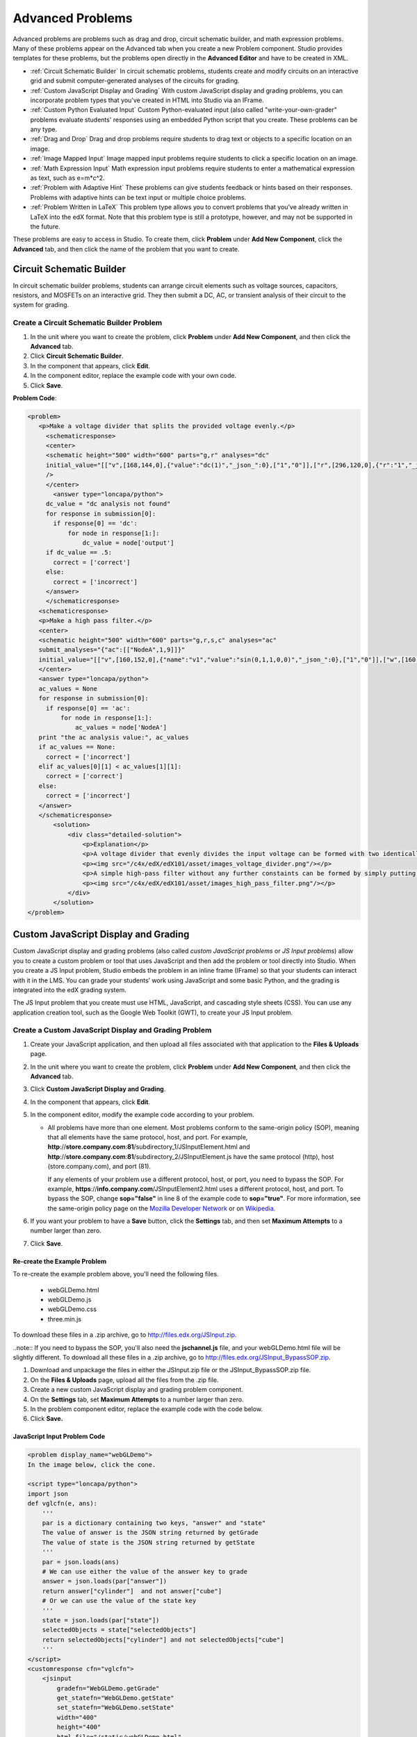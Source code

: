 .. _Advanced Problems:

Advanced Problems
=================

Advanced problems are problems such as drag and drop, circuit schematic
builder, and math expression problems. Many of these problems appear on the
Advanced tab when you create a new Problem component. Studio provides
templates for these problems, but the problems open directly in the
**Advanced Editor** and have to be created in XML.

-  :ref:`Circuit Schematic Builder` In circuit schematic problems, students
   create and modify circuits on an interactive grid and submit
   computer-generated analyses of the circuits for grading.
-  :ref:`Custom JavaScript Display and Grading` With custom JavaScript display
   and grading problems, you can incorporate problem types that you've created
   in HTML into Studio via an IFrame.
-  :ref:`Custom Python Evaluated Input` Custom Python-evaluated input (also called "write-your-own-grader" problems evaluate students' responses using an embedded Python script that you create. These problems can be any type.
-  :ref:`Drag and Drop` Drag and drop problems require students to drag text
   or objects to a specific location on an image.
-  :ref:`Image Mapped Input` Image mapped input problems require students to
   click a specific location on an image.
-  :ref:`Math Expression Input` Math expression input problems require
   students to enter a mathematical expression as text, such as
   e=m\*c^2.
-  :ref:`Problem with Adaptive Hint` These problems can give students
   feedback or hints based on their responses. Problems with adaptive
   hints can be text input or multiple choice problems.
- :ref:`Problem Written in LaTeX` This problem type allows you to convert problems that you’ve already written in LaTeX into the edX format. Note that this problem type is still a prototype, however, and may not be supported in the future.

These problems are easy to access in Studio. To create them, click
**Problem** under **Add New Component**, click the **Advanced** tab, and
then click the name of the problem that you want to create.


.. _Circuit Schematic Builder:

Circuit Schematic Builder
-------------------------

In circuit schematic builder problems, students can arrange circuit
elements such as voltage sources, capacitors, resistors, and MOSFETs on
an interactive grid. They then submit a DC, AC, or transient analysis of
their circuit to the system for grading.

.. image:: /Images/CircuitSchematicExample.gif
 :alt: Image of a circuit schematic builder

Create a Circuit Schematic Builder Problem
~~~~~~~~~~~~~~~~~~~~~~~~~~~~~~~~~~~~~~~~~~

#. In the unit where you want to create the problem, click **Problem**
   under **Add New Component**, and then click the **Advanced** tab.
#. Click **Circuit Schematic Builder**.
#. In the component that appears, click **Edit**.
#. In the component editor, replace the example code with your own code.
#. Click **Save**.

**Problem Code**:

.. code-block:: xml

 <problem>
    <p>Make a voltage divider that splits the provided voltage evenly.</p>
      <schematicresponse>
      <center>
      <schematic height="500" width="600" parts="g,r" analyses="dc"
      initial_value="[["v",[168,144,0],{"value":"dc(1)","_json_":0},["1","0"]],["r",[296,120,0],{"r":"1","_json_":1},["1","output"]],["L",[296,168,3],{"label":"output","_json_":2},["output"]],["w",[296,216,168,216]],["w",[168,216,168,192]],["w",[168,144,168,120]],["w",[168,120,296,120]],["g",[168,216,0],{"_json_":7},["0"]],["view",-67.49999999999994,-78.49999999999994,1.6000000000000003,"50","10","1G",null,"100","1","1000"]]"
      />
      </center>
        <answer type="loncapa/python">
      dc_value = "dc analysis not found"
      for response in submission[0]:
        if response[0] == 'dc':
            for node in response[1:]:
                dc_value = node['output']
      if dc_value == .5:
        correct = ['correct']
      else:
        correct = ['incorrect']
      </answer>
      </schematicresponse>
    <schematicresponse>
    <p>Make a high pass filter.</p>
    <center>
    <schematic height="500" width="600" parts="g,r,s,c" analyses="ac"
    submit_analyses="{"ac":[["NodeA",1,9]]}"
    initial_value="[["v",[160,152,0],{"name":"v1","value":"sin(0,1,1,0,0)","_json_":0},["1","0"]],["w",[160,200,240,200]],["g",[160,200,0],{"_json_":2},["0"]],["L",[240,152,3],{"label":"NodeA","_json_":3},["NodeA"]],["s",[240,152,0],{"color":"cyan","offset":"0","_json_":4},["NodeA"]],["view",64.55878906250004,54.114697265625054,2.5000000000000004,"50","10","1G",null,"100","1","1000"]]"/>
    </center>
    <answer type="loncapa/python">
    ac_values = None
    for response in submission[0]:
      if response[0] == 'ac':
          for node in response[1:]:
              ac_values = node['NodeA']
    print "the ac analysis value:", ac_values
    if ac_values == None:
      correct = ['incorrect']
    elif ac_values[0][1] < ac_values[1][1]:
      correct = ['correct']
    else:
      correct = ['incorrect']
    </answer>
    </schematicresponse>
        <solution>
            <div class="detailed-solution">
                <p>Explanation</p>
                <p>A voltage divider that evenly divides the input voltage can be formed with two identically valued resistors, with the sampled voltage taken in between the two.</p>
                <p><img src="/c4x/edX/edX101/asset/images_voltage_divider.png"/></p>
                <p>A simple high-pass filter without any further constaints can be formed by simply putting a resister in series with a capacitor. The actual values of the components do not really matter in order to meet the constraints of the problem.</p>
                <p><img src="/c4x/edX/edX101/asset/images_high_pass_filter.png"/></p>
            </div>
        </solution>
 </problem>

.. _Custom JavaScript Display and Grading:

Custom JavaScript Display and Grading
-------------------------------------

Custom JavaScript display and grading problems (also called *custom JavaScript problems*
or *JS Input problems*) allow you to create a custom problem or tool that uses JavaScript
and then add the problem or tool directly into Studio. When you create a JS Input problem,
Studio embeds the problem in an inline frame (IFrame) so that your students can interact with
it in the LMS. You can grade your students’ work using JavaScript and some basic Python, and
the grading is integrated into the edX grading system.

The JS Input problem that you create must use HTML, JavaScript, and cascading style sheets
(CSS). You can use any application creation tool, such as the Google Web Toolkit (GWT), to
create your JS Input problem.

.. image:: /Images/JavaScriptInputExample.gif
 :alt: Image of a JavaScript Input problem

Create a Custom JavaScript Display and Grading Problem
~~~~~~~~~~~~~~~~~~~~~~~~~~~~~~~~~~~~~~~~~~~~~~~~~~~~~~

#. Create your JavaScript application, and then upload all files associated with
   that application to the **Files & Uploads** page.
#. In the unit where you want to create the problem, click **Problem**
   under **Add New Component**, and then click the **Advanced** tab.
#. Click **Custom JavaScript Display and Grading**.
#. In the component that appears, click **Edit**.
#. In the component editor, modify the example code according to your problem.

   - All problems have more than one element. Most problems conform to the same-origin
     policy (SOP), meaning that all elements have the same protocol, host, and port.
     For example, **http**://**store.company.com**:**81**/subdirectory_1/JSInputElement.html and
     **http**://**store.company.com**:**81**/subdirectory_2/JSInputElement.js have the same protocol
     (http), host (store.company.com), and port (81).

     If any elements of your problem use a different protocol, host, or port, you need to
     bypass the SOP. For example, **https**://**info.company.com**/JSInputElement2.html
     uses a different protocol, host, and port. To bypass the SOP, change
     **sop="false"** in line 8 of the example code to **sop="true"**. For more information, see the same-origin policy
     page on the `Mozilla Developer Network <https://developer.mozilla.org/en-US/docs/Web/JavaScript/Same_origin_policy_for_JavaScript>`_
     or on `Wikipedia <http://en.wikipedia.org/wiki/Same_origin_policy>`_.
#. If you want your problem to have a **Save** button, click the **Settings** tab, and then set
   **Maximum Attempts** to a number larger than zero.
#. Click **Save**.

Re-create the Example Problem
^^^^^^^^^^^^^^^^^^^^^^^^^^^^^

To re-create the example problem above, you'll need the following files.

   - webGLDemo.html
   - webGLDemo.js
   - webGLDemo.css
   - three.min.js

To download these files in a .zip archive, go to http://files.edx.org/JSInput.zip.

..note:: If you need to bypass the SOP, you'll also need the **jschannel.js** file, and your webGLDemo.html file will be slightly different. To download all these files in a .zip archive, go to http://files.edx.org/JSInput_BypassSOP.zip.

#. Download and unpackage the files in either the JSInput.zip file or the JSInput_BypassSOP.zip file.
#. On the **Files & Uploads** page, upload all the files from the .zip file.
#. Create a new custom JavaScript display and grading problem component.
#. On the **Settings** tab, set **Maximum Attempts** to a number larger than
   zero.
#. In the problem component editor, replace the example code with the code below.
#. Click **Save.**

JavaScript Input Problem Code
^^^^^^^^^^^^^^^^^^^^^^^^^^^^^

.. code-block:: xml

    <problem display_name="webGLDemo">
    In the image below, click the cone.

    <script type="loncapa/python">
    import json
    def vglcfn(e, ans):
        '''
        par is a dictionary containing two keys, "answer" and "state"
        The value of answer is the JSON string returned by getGrade
        The value of state is the JSON string returned by getState
        '''
        par = json.loads(ans)
        # We can use either the value of the answer key to grade
        answer = json.loads(par["answer"])
        return answer["cylinder"]  and not answer["cube"]
        # Or we can use the value of the state key
        '''
        state = json.loads(par["state"])
        selectedObjects = state["selectedObjects"]
        return selectedObjects["cylinder"] and not selectedObjects["cube"]
        '''
    </script>
    <customresponse cfn="vglcfn">
        <jsinput
            gradefn="WebGLDemo.getGrade"
            get_statefn="WebGLDemo.getState"
            set_statefn="WebGLDemo.setState"
            width="400"
            height="400"
            html_file="/static/webGLDemo.html"
        />
    </customresponse>
    </problem>


.. note::    When you create this problem, keep the following in mind.

 - The webGLDemo.js file defines the three JavaScript functions (**WebGLDemo.getGrade**, **WebGLDemo.getState**, and **WebGLDemo.setState**).

 - The JavaScript input problem code uses **WebGLDemo.getGrade**, **WebGLDemo.getState**, and **WebGLDemo.setState** to grade, save, or restore a problem. These functions must be global in scope.

 - **WebGLDemo.getState** and **WebGLDemo.setState** are optional. You only have to define these functions if you want to conserve the state of the problem.

 - **Width** and **height** represent the dimensions of the IFrame that holds the application.

 - When the problem opens, the cone and the cube are both blue, or "unselected." When you click either shape once, the shape becomes yellow, or "selected." To unselect the shape, click it again. Continue clicking the shape to select and unselect it.

 - The response is graded as correct if the cone is selected (yellow) when the user clicks **Check**.

 - Clicking **Check** or **Save** registers the problem's current state.

JavaScript Input XML
^^^^^^^^^^^^^^^^^^^^

JSInput allows problem authors to turn stand-alone HTML files into problems that can be integrated into the edX platform. Since its aim is flexibility, it can be seen as the input and client-side equivalent of **CustomResponse**.

A JSInput exercise creates an IFrame in a static HTML page, and passes the return value of author-specified functions to the enclosing response type (generally **CustomResponse**). JSInput can also store and retrieve state.

Format
^^^^^^^

The following is the basic format of a JSInput problem:

.. code-block:: xml

 <problem>
        <script type="loncapa/python">
 def all_true(exp, ans): return ans == "hi"
        </script>
        <customresponse cfn="all_true">
            <jsinput gradefn="gradefn" 
                height="500"
                get_statefn="getstate"
                set_statefn="setstate"
                html_file="/static/jsinput.html"/>
        </customresponse>
 </problem>

The accepted attributes are:

==============  ==============  =========  ==========
Attribute Name   Value Type     Required   Default
==============  ==============  =========  ==========
html_file        Url string     Yes        None
gradefn          Function name  Yes        `gradefn`
set_statefn      Function name  No         None
get_statefn      Function name  No         None
height           Integer        No         `500`
width            Integer        No         `400`
==============  ==============  =========  ==========


Required Attributes
^^^^^^^^^^^^^^^^^^^^^

**html_file**

The **html_file** attribute specifies the HTML file that the IFrame will point to. The HTML file
must be located in the content directory.

The IFrame is created using the sandbox attribute. Although pop-ups, scripts, and pointer locks are allowed, the IFrame cannot access its parent's attributes.

The HTML file must contain a **gradefn** function that the JSInput file can access. To determine whether the **gradefn** function is accessible, in the console, make sure that **gradefn** returns the right thing. When JSInput uses the **gradefn** function, `gradefn` is called with `gradefn`.call(`obj`), where **obj** is the object-part of **gradefn**. For example, if **gradefn** is **myprog.myfn**, JSInput calls **myprog.myfun.call(myprog)**. (This is to ensure "`this`" continues to refer to what `gradefn` expects.)

Aside from that, more or less anything goes. Note that currently there is no support for inheriting CSS or JavaScript from the parent (aside from the Chrome-only **seamless** attribute, which is set to True by default).

**gradefn**

The `gradefn` attribute specifies the name of the function that will be called when a user clicks **Check**, and that returns the student's answer. Unless both the get_statefn and set_statefn attributes are also used, this answer is passed as a string to the enclosing response type. In the customresponse example above, this means cfn will be passed this answer as `ans`.

If the `gradefn` function throws an exception when a student attempts to submit a problem, the submission is aborted, and the student receives a generic alert. The alert can be customised by making the exception name `Waitfor Exception`; in that case, the alert message will be the exception message.

.. important:: To make sure the student's latest answer is passed correctly, make sure that the `gradefn` function is not asynchronous. Moreover, the function should also return promptly, since currently the student has no indication that her answer is being calculated or produced.

Optional Attributes
^^^^^^^^^^^^^^^^^^^^^

**set_statefn**

Sometimes a problem author will want information about a student's previous answers ("state") to be saved and reloaded. If the attribute `set_statefn` is used, the function given as its value will be passed the state as a string argument whenever there is a state, and the student returns to a problem. The function has the responsibility to then use this state approriately.

The state that is passed is:

* The previous output of `gradefn` (i.e., the previous answer) if `get_statefn` is not defined.
* The previous output of `get_statefn` (see below) otherwise.

It is the responsibility of the iframe to do proper verification of the argument that it receives via `set_statefn`.

**get_statefn**

Sometimes the state and the answer are quite different. For instance, a problem that involves using a javascript program that allows the student to alter a molecule may grade based on the molecule's hydrophobicity, but from the hydrophobicity it might be incapable of restoring the state. In that case, a
*separate* state may be stored and loaded by `set_statefn`. Note that if `get_statefn` is defined, the answer (i.e., what is passed to the enclosing response type) will be a json string with the following format:

.. code-block:: xml

    {
        answer: `[answer string]`
        state: `[state string]`
    }


The enclosing response type must then parse this as json.

**height** and **width**

The `height` and `width` attributes are straightforward: they specify the height and width of the IFrame. Both are limited by the enclosing DOM elements, so for instance there is an implicit max-width of around 900. 

In the future, JSInput may attempt to make these dimensions match the HTML file's dimensions (up to the aforementioned limits), but currently it defaults to `500` and `400` for `height` and `width`, respectively.

.. _Custom Python Evaluated Input:

Custom Python-Evaluated Input ("Write-Your-Own-Grader")
-------------------------------------------------------


In custom Python-evaluated input (also called "write-your-own-grader problems" problems), the grader uses a Python script that you create and embed in the problem to evaluates a student's response or provide hints. These problems can be any type. Numerical input and text input problems are the most popular write-your-own-grader problems.

.. image:: Images/CustomPythonExample.png
 :alt: Image of a write your own grader problem

Custom Python-evaluated input problems can include the following:

:ref:`Chemical Equation`
:ref:`Custom JavaScript Display and Grading`
:ref:`Custom Python Evaluated Input`
:ref:`Gene Explorer`
:ref:`Molecule Editor`
:ref:`Protein Builder`

.. list-table::
   :widths: 20 80

   * - ``<script type="loncapa/python">``
     - Indicates that the problem contains a Python script.
   * - ``<customresponse cfn="test_add_to_ten">``
     - 
   * - ``<customresponse cfn="test_add" expect="20">``
     - 
   * - <textline size="10" correct_answer="3"/>
     - This tag includes the ``size``, ``correct_answer``, and ``label`` attributes. The ``correct_answer`` attribute is optional.

You can create one of these problems in :ref:`Answer Tag Format` or :ref:`Script Tag Format`.

.. _Answer Tag Format:

Answer Tag Format
~~~~~~~~~~~~~~~~~

The answer tag format encloses the Python script in an ``<answer>`` tag:

.. code-block:: xml

  <answer>
  if answers[0] == expect:
      correct[0] = 'correct'
      overall_message = 'Good job!'
  else:
      correct[0] = 'incorrect'
      messages[0] = 'This answer is incorrect'
      overall_message = 'Please try again'
  </answer>

.. important:: Python honors indentation. Within the ``<answer>`` tag, you must begin your script with no indentation.

The Python script interacts with these variables in the global context:

* ``answers``: An ordered list of answers the student provided. For example, if the student answered ``6``, ``answers[0]`` would equal ``6``.
* ``expect``: The value of the ``expect`` attribute of ``<customresponse>`` (if provided).
* ``correct``: An ordered list of strings indicating whether the student answered the question correctly.  Valid values are ``"correct"``, ``"incorrect"``, and ``"unknown"``.  You can set these values in the script.
* ``messages``: An ordered list of messages that appear under each response field in the problem. You can use this to provide hints to users. For example, if you include ``messages[0] = "The capital of California is Sacramento"``, that message appears under the first response field in the problem.
* ``overall_message``: A message that appears beneath the entire problem. You can use this to provide a hint that applies to the entire problem rather than a particular response field.

Create a Custom Python-Evaluated Input Problem in Answer Tag Format
^^^^^^^^^^^^^^^^^^^^^^^^^^^^^^^^^^^^^^^^^^^^^^^^^^^^^^^^^^^^^^^^^^^^

To create a custom Python-evaluated input problem using an ``<answer>`` tag:

#. In the unit where you want to create the problem, click **Problem**
   under **Add New Component**, and then click the **Advanced** tab.
#. Click **Custom Python-Evaluated Input**.
#. In the component that appears, click **Edit**.
#. In the component editor, replace the example code with the following code.
#. Click **Save**.

.. code-block:: xml
    <problem>
        <p>What is the sum of 2 and 3?</p>

        <customresponse expect="5">
        <textline math="1" />
        </customresponse>

        <answer>
    if answers[0] == expect:
        correct[0] = 'correct'
        overall_message = 'Good job!'
    else:
        correct[0] = 'incorrect'
        messages[0] = 'This answer is incorrect'
        overall_message = 'Please try again'
        </answer>
    </problem>

.. important:: Python honors indentation. Within the ``<answer>`` tag, you must begin your script with no indentation.

.. _Script Tag Format:

Script Tag Format
~~~~~~~~~~~~~~~~~

The script tag format encloses a Python script that contains a "check function" in a ``<script>`` tag, and adds the ``cfn`` attribute of the ``<customresponse>`` tag to reference that function:

.. code-block:: xml

  <problem>

  <script type="loncapa/python">

  def test_add(expect, ans):
      try:
          a1=int(ans[0])
          a2=int(ans[1])
          return (a1+a2) == int(expect)
      except ValueError:
          return False

  def test_add_to_ten(expect, ans):
      return test_add(10, ans)

  </script>

  <p>Enter two integers that sum to 10. </p>
  <customresponse cfn="test_add_to_ten">
          <textline size="10"/><br/>
          <textline size="10/>
  </customresponse>

    </problem>

**Important**: Python honors indentation. Within the ``<script>`` tag, the ``def check_func(expect, ans):`` line must have no indentation.

The **check** function accepts two arguments:

* ``expect`` is the value of the ``expect`` attribute of ``<customresponse>`` (if provided)
* ``answer`` is either:

    * The value of the answer the student provided, if the problem only has one response field.
    * An ordered list of answers the student provided, if the problem has multiple response fields.

The **check** function can return any of the following to indicate whether the student's answer is correct:

* ``True``: Indicates that the student answered correctly for all response fields.
* ``False``: Indicates that the student answered incorrectly. All response fields are marked as incorrect.
* A dictionary of the form: ``{ 'ok': True, 'msg': 'Message' }``
  If the dictionary's value for ``ok`` is set to ``True``, all response fields are marked correct; if it is set to ``False``, all response fields are marked incorrect. The ``msg`` is displayed beneath all response fields, and it may contain XHTML markup.
* A dictionary of the form 

.. code-block:: xml
      
    
    { 'overall_message': 'Overall message',
        'input_list': [
            { 'ok': True, 'msg': 'Feedback for input 1'},
            { 'ok': False, 'msg': 'Feedback for input 2'},
            ... ] }

The last form is useful for responses that contain multiple response fields. It allows you to provide feedback for each response field individually, as well as a message that applies to the entire response.

Example of a checking function:

.. code-block:: python

    def check_func(expect, answer_given):
        check1 = (int(answer_given[0]) == 1)
        check2 = (int(answer_given[1]) == 2)
        check3 = (int(answer_given[2]) == 3)
        return {'overall_message': 'Overall message',
                    'input_list': [
                        { 'ok': check1, 'msg': 'Feedback 1'},
                        { 'ok': check2, 'msg': 'Feedback 2'},
                        { 'ok': check3, 'msg': 'Feedback 3'} ] }

The function checks that the user entered ``1`` for the first input, ``2`` for the  second input, and ``3`` for the third input. It provides feedback messages for each individual input, as well as a message displayed beneath the entire problem.


Create a Custom Python-Evaluated Input Problem in Script Tag Format
^^^^^^^^^^^^^^^^^^^^^^^^^^^^^^^^^^^^^^^^^^^^^^^^^^^^^^^^^^^^^^^^^^^^

To create a custom Python-evaluated input problem using a ``<script>`` tag:

#. In the unit where you want to create the problem, click **Problem**
   under **Add New Component**, and then click the **Advanced** tab.
#. Click **Custom Python-Evaluated Input**.
#. In the component that appears, click **Edit**.
#. In the component editor, replace the example code with the following code.
#. Click **Save**.

**Sample Problem XML**:

.. code-block:: xml

  <problem>
  <p>This question has two parts.</p>

  <script type="loncapa/python">

  def test_add(expect, ans):
      try:
          a1=int(ans[0])
          a2=int(ans[1])
          return (a1+a2) == int(expect)
      except ValueError:
          return False

  def test_add_to_ten(expect, ans):
      return test_add(10, ans)

  </script>

  <p>Part 1: Enter two integers that sum to 10. </p>
  <customresponse cfn="test_add_to_ten">
          <textline size="10" correct_answer="3" label="Integer #1"/><br/>
          <textline size="10" correct_answer="7" label="Integer #2"/>
  </customresponse>

  <p>Part 2: Enter two integers that sum to 20. </p>
  <customresponse cfn="test_add" expect="20">
          <textline size="10" label="Integer #1"/><br/>
          <textline size="10" label="Integer #2"/>
  </customresponse>

  <solution>
      <div class="detailed-solution">
          <p>Explanation</p>
          <p>For part 1, any two numbers of the form <i>n</i> and <i>10-n</i>, where <i>n</i> is any integer, will work. One possible answer would be the pair 0 and 10.</p>
          <p>For part 2, any pair <i>x</i> and <i>20-x</i> will work, where <i>x</i> is any real number with a finite decimal representation. Both inputs have to be entered either in standard decimal notation or in scientific exponential notation. One possible answer would be the pair 0.5 and 19.5. Another way to write this would be 5e-1 and 1.95e1.</p>
      </div>
  </solution>
  </problem>

**Templates**

The following template includes answers that appear when the student clicks **Show Answer**. 

.. code-block:: xml

  <problem>

  <script type="loncapa/python">
  def test_add(expect,ans):
    a1=float(ans[0])
    a2=float(ans[1])
    return (a1+a2)== float(expect)
  </script>

  <p>Problem text</p>
  <customresponse cfn="test_add" expect="20">
          <textline size="10" correct_answer="11" label="Integer #1"/><br/>
          <textline size="10" correct_answer="9" label="Integer #2"/>
  </customresponse>

      <solution>
          <div class="detailed-solution">
            <p>Solution or Explanation Heading</p>
            <p>Solution or explanation text</p>
          </div>
      </solution>
  </problem>

The following template does not return answers when the student clicks **Show Answer**. If your problem doesn't include answers for the student to see, make sure to set **Show Answer** to **Never** in the problem component.

.. code-block:: xml

  <problem>

  <script type="loncapa/python">
  def test_add(expect,ans):
    a1=float(ans[0])
    a2=float(ans[1])
    return (a1+a2)== float(expect)
  </script>

  <p>Enter two real numbers that sum to 20: </p>
  <customresponse cfn="test_add" expect="20">
          <textline size="10"  label="Integer #1"/><br/>
          <textline size="10"  label="Integer #2"/>
  </customresponse>

      <solution>
          <div class="detailed-solution">
            <p>Solution or Explanation Heading</p>
            <p>Solution or explanation text</p>
          </div>
      </solution>
  </problem>


.. _Drag and Drop:

Drag and Drop
-------------

In drag and drop problems, students respond to a question by dragging
text or objects to a specific location on an image.

.. image:: Images/DragAndDropProblem.png
 :alt: Image of a drag and drop problem

Create a Drag and Drop Problem
~~~~~~~~~~~~~~~~~~~~~~~~~~~~~~

To create a drag and drop problem, you'll need the following files:

* Allopurinol.gif
* AllopurinolAnswer.gif

To download both these files in a .zip archive, go to http://files.edx.org/DragAndDropProblemFiles.zip.

To create the molecule editor that appears in the image above, you'll upload the files for this problem, and then paste the code below into a Problem component.

#. Upload the Allopurinol.gif and AllopurinolAnswer.gif files to the **Files & Uploads** page.
#. In the unit where you want to create the problem, click **Problem** under **Add New Component**, and then click the **Advanced** tab.
#. Click **Drag and Drop**.
#. In the component that appears, click **Edit**.
#. In the component editor, replace the example code with the following code.
#. Click **Save**.

**Problem Code**:

.. code-block:: xml

  <problem>
    <p> Allopurinol is a drug used to treat and prevent gout, a very painful form of arthritis. Once only a “rich man’s disease”, gout has become more and more common in recent decades – affecting about 3 million people in the United States alone. Deposits of needle-like crystals of uric acid in connective tissue or joint spaces cause the symptoms of swelling, stiffness and intense pain. Individuals with gout overproduce uric acid because they cannot eliminate it efficiently. Allopurinol treats and prevents gout by stopping the overproduction of uric acid through inhibition of an enzyme required for the synthesis of uric acid. </p>
    <p> You are shown one of many possible molecules. On the structure of allopurinol below, identify the functional groups that are present by dragging the functional group name listed onto the appropriate target boxes on the structure. If you want to change an answer, you have to drag off the name as well. You may need to scroll through the names of functional groups to see all options. </p>
    <customresponse>
      <drag_and_drop_input no_labels="true" one_per_target="true" target_outline="true" img="/static/Allopurinol.gif">
        <draggable can_reuse="true" label="methyl" id="1"/>
        <draggable can_reuse="true" label="hydroxyl" id="2"/>
        <draggable can_reuse="true" label="amino" id="3"/>
        <draggable can_reuse="true" label="carboxyl" id="4"/>
        <draggable can_reuse="true" label="aldehyde" id="5"/>
        <draggable can_reuse="true" label="phosphate" id="6"/>
        <draggable can_reuse="true" label="sulfhydryl" id="7"/>
        <draggable can_reuse="true" label="phenyl" id="8"/>
        <draggable can_reuse="true" label="none" id="none"/>
        <target id="0" h="53" w="66" y="55.100006103515625" x="131.5"/>
        <target id="1" h="113" w="55" y="140.10000610351562" x="181.5"/>
      </drag_and_drop_input>
      <answer type="loncapa/python"> correct_answer = [ {'draggables': ['2'], 'targets': ['0' ], 'rule':'unordered_equal' }, {'draggables': ['none'], 'targets': ['1' ], 'rule':'unordered_equal' }] if draganddrop.grade(submission[0], correct_answer): correct = ['correct'] else: correct = ['incorrect'] </answer>
    </customresponse>
    <solution>
      <img src="/static/AllopurinolAnswer.gif"/>
    </solution>
  </problem>


**Problem Template**

.. code-block:: xml

  <problem>
    <p>Problem text</p>
    <customresponse>
      <drag_and_drop_input no_labels="true" one_per_target="true" target_outline="true" img="/static/TARGET_IMAGE.gif">
        <draggable can_reuse="true" label="methyl" id="1"/>
        <draggable can_reuse="true" label="hydroxyl" id="2"/>
        <target id="0" h="HEIGHT (in pixels)" w="WIDTH (in pixels)" y="Y-COORDINATE" x="X-COORDINATE"/>
        <target id="1" h="HEIGHT (in pixels)" w="WIDTH (in pixels)" y="Y-COORDINATE" x="X-COORDINATE"/>
      </drag_and_drop_input>
      <answer type="loncapa/python"> correct_answer = [ {'draggables': ['2'], 'targets': ['0' ], 'rule':'unordered_equal' }, {'draggables': ['none'], 'targets': ['1' ], 'rule':'unordered_equal' }] if draganddrop.grade(submission[0], correct_answer): correct = ['correct'] else: correct = ['incorrect'] </answer>
    </customresponse>
    <solution>
      <img src="/static/ANSWER_IMAGE.gif"/>
    </solution>
  </problem>

For more information about how to create drag and drop problems, see `XML Format of Drag and Drop Input
<https://edx.readthedocs.org/en/latest/course_data_formats/drag_and_drop/drag_and_drop_input.html>`_.

.. _Image Mapped Input:

Image Mapped Input
------------------

In an image mapped input problem, students click inside a defined area
in an image. You define this area by including coordinates in the body
of the problem.

.. image:: Images/image294.png
 :alt: Image of an image mapped input problem

Create an Image Mapped Input Problem
~~~~~~~~~~~~~~~~~~~~~~~~~~~~~~~~~~~~

To create a image mapped input problem:

#. In the unit where you want to create the problem, click **Problem**
   under **Add New Component**, and then click the **Advanced** tab.
#. Click **Image Mapped Input**.
#. In the component that appears, click **Edit**.
#. In the component editor, replace the example code with your own code.
#. Click **Save**.

**Problem Code**:

.. code-block:: xml

  <problem>
    <p><b>Example Problem</b></p>
     <startouttext/>
      <p>In the image below, click the triangle.</p>
      <endouttext/>
      <imageresponse>
      <imageinput src="/static/threeshapes.png" width="220" height="150" rectangle="(80,40)-(130,90)" />
      </imageresponse>
  </problem>

**Problem Template**

.. code-block:: xml

  <problem>
    <startouttext/>
      <p>In the image below, click the triangle.</p>
    <endouttext/>
        <imageresponse>
         <imageinput src="IMAGE FILE PATH" width="NUMBER" height="NUMBER" rectangle="(X-AXIS,Y-AXIS)-(X-AXIS,Y-AXIS)" />
        </imageresponse>
  </problem>

**XML Tags**

.. list-table::
   :widths: 20 80

   * - ``<imageresponse>``
     - Indicates that the problem is an image mapped input problem.
   * - ``<imageinput>``
     - Specifies the image file and the region in the file that the student must click. This tag includes the ``src``, ``width``, ``height``, and ``rectangle`` attributes.

**XML Attribute Information**

In XML_Tags.rst

.. _Math Expression Input:

Math Expression Input
---------------------

In math expression input problems, students enter text that represents a mathematical expression into a field, and the LMS changes that text to a symbolic expression that appears below that field. 

.. image:: Images/MathExpressionInputExample.gif
 :alt: Image of math expression input problem

Unlike numerical input problems, which only allow integers and a few select constants, math expression problems can include unknown variables and more complicated symbolic expressions. The grader uses a numerical sampling to determine whether the student's response matches the instructor-provided math expression, to a specified numerical tolerance. The instructor must specify the allowed variables in the expression as well as the range of values for each variable.

.. warning:: Math expression input problems cannot currently include negative numbers raised to fractional powers, such as (-1)^(1/2). Math expression input problems can include complex numbers raised to fractional powers, or positive non-complex numbers raised to fractional powers.

When you create a math expression input problem in Studio, you'll use `MathJax <http://www.mathjax.org>`_ to change your plain text into "beautiful math." For more information about how to use MathJax in Studio, see :ref:`MathJax in Studio`.

**Notes for Students**

When you answer a math expression input problem, follow these guidelines.

* Use standard arithmetic operation symbols.
* Indicate multiplication explicitly by using an asterisk (*).
* Use a caret (^) to raise to a power.
* Use an underscore (_) to indicate a subscript.
* Use parentheses to specify the order of operations.

The LMS automatically converts the following Greek letter names into the corresponding Greek characters when a student types them in the answer field:

.. list-table::
   :widths: 20 20 20 20
   :header-rows: 0

   * - alpha
     - beta
     - gamma
     - delta
   * - epsilon
     - varepsilon
     - zeta
     - eta
   * - theta
     - vartheta
     - iota
     - kappa
   * - lambda
     - mu
     - nu
     - xi
   * - pi
     - rho
     - sigma
     - tau
   * - upsilon
     - phi
     - varphi
     - chi
   * - psi
     - omega
     - 
     - 

note:: ``epsilon`` is the lunate version, whereas ``varepsilon`` looks like a backward 3.

Create a Math Expression Input Problem
~~~~~~~~~~~~~~~~~~~~~~~~~~~~~~~~~~~~~~

To create a math expression input problem:

#. In the unit where you want to create the problem, click **Problem**
   under **Add New Component**, and then click the **Advanced** tab.
#. Click **Math Expression Input**.
#. In the component that appears, click **Edit**.
#. In the component editor, replace the example code with your own code.
#. Click **Save**.

.. list-table::
   :widths: 20 80
   :header-rows: 1

   * - ``<formularesponse>``
     - 
   * - ``<formulaequationinput>``
     - This tag includes the ``size`` and ``label`` attributes.
   * - ``<script type="loncapa/python">``
     - 

**Sample Problem XML**

.. code-block:: xml

  <problem>
    <p>Some problems may ask for a mathematical expression. Practice creating mathematical expressions by answering the questions below.</p>

    <p>Write an expression for the product of R_1, R_2, and the inverse of R_3.</p>
    <formularesponse type="ci" samples="R_1,R_2,R_3@1,2,3:3,4,5#10" answer="$VoVi">
      <responseparam type="tolerance" default="0.00001"/>
      <formulaequationinput size="40" label="Enter the equation"/>
    </formularesponse>

  <script type="loncapa/python">
  VoVi = "(R_1*R_2)/R_3"
  </script>

    <p>Let <i>x</i> be a variable, and let <i>n</i> be an arbitrary constant. What is the derivative of <i>x<sup>n</sup></i>?</p>
  <script type="loncapa/python">
  derivative = "n*x^(n-1)"
  </script>
    <formularesponse type="ci" samples="x,n@1,2:3,4#10" answer="$derivative">
      <responseparam type="tolerance" default="0.00001"/>
      <formulaequationinput size="40"  label="Enter the equation"/>
    </formularesponse>

    <solution>
      <div class="detailed-solution">
        <p>Explanation or Solution Header</p>
        <p>Explanation or solution text</p>
      </div>
    </solution>
  </problem>

**Template XML**

.. code-block:: xml

  <problem>
    <p>Problem text</p>
    <formularesponse type="ci" samples="VARIABLES@LOWER_BOUNDS:UPPER_BOUNDS#NUMBER_OF_SAMPLES" answer="$VoVi">
      <responseparam type="tolerance" default="0.00001"/>
      <formulaequationinput size="20"  label="Enter the equation"/>
    </formularesponse>

  <script type="loncapa/python">
  VoVi = "(R_1*R_2)/R_3"
  </script>

    <solution>
      <div class="detailed-solution">
        <p>Explanation or Solution Header</p>
        <p>Explanation or solution text</p>
      </div>
    </solution>
  </problem>

Math Expression Input XML
-------------------------

.. list-table::
   :widths: 20 80
   :header-rows: 1

   * - ``<formularesponse>``
     - 
   * - ``<formulaequationinput>``
     - This tag includes the ``size`` and ``label`` attributes.
   * - ``<script type="loncapa/python">``
     - 


**XML Attribute Information**

See XML_Tags.rst

.. _Problem with Adaptive Hint:

Problem with Adaptive Hint
--------------------------

A problem with an adaptive hint evaluates a student's response, then
gives the student feedback or a hint based on that response so that the
student is more likely to answer correctly on the next attempt. These
problems can be text input or multiple choice problems.

.. image:: Images/ProblemWithAdaptiveHintExample.gif
 :alt: Image of a problem with an adaptive hint

Create a Problem with an Adaptive Hint
~~~~~~~~~~~~~~~~~~~~~~~~~~~~~~~~~~~~~~

To create a problem with an adaptive hint:

#. In the unit where you want to create the problem, click **Problem**
   under **Add New Component**, and then click the **Advanced** tab.
#. Click **Problem with Adaptive Hint**.
#. In the component that appears, click **Edit**.
#. In the component editor, replace the example code with your own code.
#. Click **Save**.

.. _Problem Written in LaTeX:

Problem Written in LaTeX
------------------------

.. warning:: This problem type is still a prototype and may not be supported in the future. By default, the ability to create these problems is not enabled in Studio. You must change the advanced settings in your course before you can create problems with LaTeX. Use this problem type with caution.

If you have an problem that is already written in LaTeX, you can use
this problem type to easily convert your code into XML. After you paste
your code into the LaTeX editor, you'll only need to make a few minor
adjustments. 

.. note:: If you want to use LaTeX to typeset mathematical expressions
          in problems that you haven't yet written, use any of the other problem
          templates together with `MathJax <http://www.mathjax.org>`_. For more
          information about how to create mathematical expressions in Studio using
          MathJax, see *A Brief Introduction to MathJax in Studio*.

.. image:: Images/ProblemWrittenInLaTeX.gif
 :alt: Image of a problem written in LaTeX

Create a Problem Written in LaTeX
~~~~~~~~~~~~~~~~~~~~~~~~~~~~~~~~~

To create a problem written in LaTeX:

#. Enable the policy key in your course.

   #. In Studio, click **Settings**, and then click **Advanced Settings**.
   #. On the **Advanced Settings** page, scroll down to the **use_latex_compiler** policy key.
   #. In the **Policy Value** field next to the **use_latex_compiler** policy key, change **false** to **true**.
   #. At the bottom of the page, click **Save Changes**.
   
#. In the unit where you want to create the problem, click **Problem**
   under **Add New Component**, and then click the **Advanced** tab.
#. Click **Problem Written in LaTeX**.
#. In the component editor that appears, click **Edit**.
#. In the lower left corner of the component editor, click **Launch
   LaTeX Source Compiler**.
#. Replace the example code with your own code. You can also upload a Latex file into the editor from your computer by clicking **Upload** in the bottom right corner.
#. In the lower left corner of the LaTeX source compiler, click **Save &
   Compile to edX XML**.